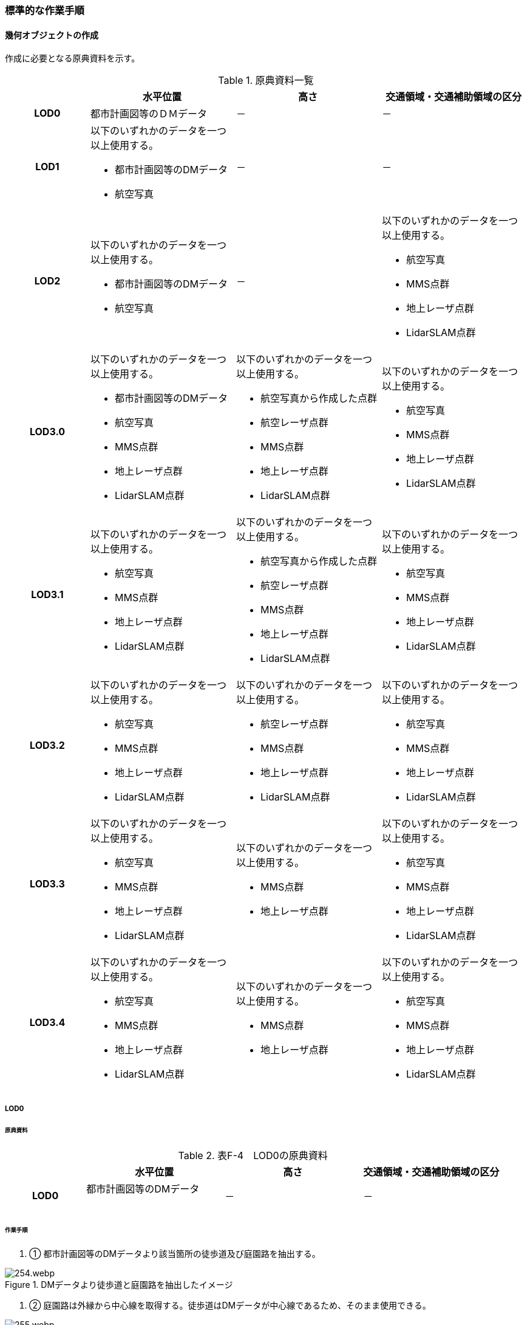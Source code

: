 [[tocF_03]]
=== 標準的な作業手順


==== 幾何オブジェクトの作成

作成に必要となる原典資料を示す。

[cols="4,7,7,7"]
.原典資料一覧
|===
h| h| 水平位置 h| 高さ h| 交通領域・交通補助領域の区分
h| LOD0 | 都市計画図等のＤＭデータ | － | －
h| LOD1
a| 以下のいずれかのデータを一つ以上使用する。

* 都市計画図等のDMデータ
* 航空写真
| －
| －

h| LOD2
a| 以下のいずれかのデータを一つ以上使用する。

* 都市計画図等のDMデータ
* 航空写真
| －
a| 以下のいずれかのデータを一つ以上使用する。

* 航空写真
*  MMS点群
* 地上レーザ点群
* LidarSLAM点群

h| LOD3.0
a| 以下のいずれかのデータを一つ以上使用する。

* 都市計画図等のDMデータ
* 航空写真
* MMS点群
* 地上レーザ点群
* LidarSLAM点群
a| 以下のいずれかのデータを一つ以上使用する。

* 航空写真から作成した点群
* 航空レーザ点群
* MMS点群
* 地上レーザ点群
* LidarSLAM点群
a| 以下のいずれかのデータを一つ以上使用する。

* 航空写真
*  MMS点群
* 地上レーザ点群
* LidarSLAM点群

h| LOD3.1
a| 以下のいずれかのデータを一つ以上使用する。

* 航空写真
* MMS点群
* 地上レーザ点群
* LidarSLAM点群
a| 以下のいずれかのデータを一つ以上使用する。

* 航空写真から作成した点群
* 航空レーザ点群
* MMS点群
* 地上レーザ点群
* LidarSLAM点群
a| 以下のいずれかのデータを一つ以上使用する。

* 航空写真
*  MMS点群
* 地上レーザ点群
* LidarSLAM点群

h| LOD3.2
a| 以下のいずれかのデータを一つ以上使用する。

* 航空写真
* MMS点群
* 地上レーザ点群
* LidarSLAM点群
a| 以下のいずれかのデータを一つ以上使用する。

* 航空レーザ点群
* MMS点群
* 地上レーザ点群
* LidarSLAM点群
a| 以下のいずれかのデータを一つ以上使用する。

* 航空写真
*  MMS点群
* 地上レーザ点群
* LidarSLAM点群

h| LOD3.3
a| 以下のいずれかのデータを一つ以上使用する。

* 航空写真
* MMS点群
* 地上レーザ点群
* LidarSLAM点群
a| 以下のいずれかのデータを一つ以上使用する。

* MMS点群
* 地上レーザ点群
a| 以下のいずれかのデータを一つ以上使用する。

* 航空写真
*  MMS点群
* 地上レーザ点群
* LidarSLAM点群

h| LOD3.4
a| 以下のいずれかのデータを一つ以上使用する。

* 航空写真
* MMS点群
* 地上レーザ点群
* LidarSLAM点群
a| 以下のいずれかのデータを一つ以上使用する。

* MMS点群
* 地上レーザ点群
a| 以下のいずれかのデータを一つ以上使用する。

* 航空写真
*  MMS点群
* 地上レーザ点群
* LidarSLAM点群

|===

===== LOD0

====== 原典資料

[cols="4,7,7,7"]
.表F-4　LOD0の原典資料
|===
h| h| 水平位置 h| 高さ h| 交通領域・交通補助領域の区分
h| LOD0
a| 都市計画図等のDMデータ +
　
| －
| －

|===

====== 作業手順

. ① 都市計画図等のDMデータより該当箇所の徒歩道及び庭園路を抽出する。


.DMデータより徒歩道と庭園路を抽出したイメージ
image::images/254.webp.png[]

. ➁ 庭園路は外縁から中心線を取得する。徒歩道はDMデータが中心線であるため、そのまま使用できる。


.中心線の取得
image::images/255.webp.png[]

===== LOD1

====== 原典資料

[cols="4,7,7,7"]
.表F-5　LOD1の原典資料
|===
h| h| 水平位置 h| 高さ h| 交通領域・交通補助領域の区分
h| LOD1
a| 以下のいずれかのデータを一つ以上使用する。

* 都市計画図等のDMデータ
* 航空写真
| －
| －

|===

====== 作業手順

. ① 航空写真等を参考に外形線に囲まれた範囲を徒歩道の面として取得する。

. ➁ 庭園路はDMデータから取得した庭園路縁を使用し、面を作成してもよい。

. ➂ 交差部で区切る。


.交通（徒歩道）モデルの取得イメージ
image::images/256.webp.png[]

[none]
** 交通（徒歩道）モデル（LOD1）の作成例を図F- 4に示す。


.交通（徒歩道）モデル（LOD1）の作成例
image::images/257.webp.png[]

===== LOD2

====== 原典資料

[cols="4,7,7,7"]
.表F-6　LOD2の原典資料
|===
h| h| 水平位置 h| 高さ h| 交通領域・交通補助領域の区分
h| LOD2
a| 以下のいずれかのデータを一つ以上使用する。

* 都市計画図等のDMデータ
* 航空写真
| －
a| 以下のいずれかのデータを一つ以上使用する。

* 航空写真
*  MMS点群
* 地上レーザ点群
* LidarSLAM点群

|===

====== 作業手順

. ① 航空写真又は点群データを参考に、交通（徒歩道）モデル（LOD1）を車道、車道交差部、歩道部及び島に区分する（図F- 5）。

. ➁ 歩道及び車道の区分が島又は路面標示により示されていない場合は、歩道部として取得する。

. ➂ ➁までに取得した面の高さは0とする。

交通（徒歩道）モデル（LOD2）の作成例を図F- 5及び図F- 6に示す。


.交通（徒歩道）モデル（LOD2）の車道交差部の例
image::images/258.webp.png[]

図F5及び図F-6では、車道交差部が存在しないため交差部の区切りはあるが歩道部となる。


.交通（徒歩道）モデル（LOD2）の作成例
image::images/259.webp.png[]

===== LOD3.0

====== 原典資料

[cols="4,7,7,7"]
.表F-7　LOD3.0の原典資料
|===
h| h| 水平位置 h| 高さ h| 交通領域・交通補助領域の区分
h| LOD3.0
a| 以下のいずれかのデータを一つ以上使用する。

* 都市計画図等のDMデータ
* 航空写真
* MMS点群
* 地上レーザ点群
* LidarSLAM点群
a| 以下のいずれかのデータを一つ以上使用する。

* 航空写真から作成した点群
* 航空レーザ点群
* MMS点群
* 地上レーザ点群
* LidarSLAM点群
a| 以下のいずれかのデータを一つ以上使用する。

* 航空写真
*  MMS点群
* 地上レーザ点群
* LidarSLAM点群

|===

====== 作業手順

. ① 点群データを参考に、LOD2モデルに高さを付与する。付与する高さは横断方向に一律の高さとする。ただし、傾斜のある道と接する部分は横断方向に高さが一律ではない区間が発生する。

.横断方向が一律ではない区間のイメージ
image::images/260.webp.png[]

. ➁ 階段がある場合は最上段と最下段を結ぶスロープ形状で表現する。
+
交通（徒歩道）モデル（LOD3.0）の作成例を図F- 8及び図F- 9に示す。

.交通（徒歩道）モデル（LOD3.0）の作成イメージ
image::images/261.webp.png[]

.交通（徒歩道）モデル（LOD3.0）の斜めから見た作成イメージ
image::images/262.webp.png[]

===== LOD3.1

====== 原典資料

[cols="4,7,7,7"]
.表F-8　LOD3.1の原典資料
|===
h| h| 水平位置 h| 高さ h| 交通領域・交通補助領域の区分
h| LOD3.1
a| 以下のいずれかのデータを一つ以上使用する。

* 航空写真
* MMS点群
* 地上レーザ点群
* LidarSLAM点群
a| 以下のいずれかのデータを一つ以上使用する。

* 航空写真から作成した点群
* 航空レーザ点群
* MMS点群
* 地上レーザ点群
* LidarSLAM点群
a| 以下のいずれかのデータを一つ以上使用する。

* 航空写真
*  MMS点群
* 地上レーザ点群
* LidarSLAM点群

|===

====== 作業手順

. ① MMS点群から三次元図化により道路縁を新規に取得する。三次元図化はMMS点群を基本とする。 周辺環境によって航空写真から図化できる場合もあるが、道路幅員に数十㎝程度のずれが生じる可能性がある。また航空写真から図化する場合、立体交差部は現地補足が必要となる。

. ➁ 航空写真又は点群データを参考に交差部・道路構造が変化する場所・位置正確度や取得方法が変わる場所で区切る。交差部は停止線の延長で区切り取得する。停止線がない場合は、要件tran-5の説明にある区切り例を参考に区切り取得する。（LOD3.0と同じ区切り位置となる）

 . ➂ LOD2と同様に航空写真又は点群データを参考に車道部、車道交差部、歩道部、島に区分する。

. ➃ 航空写真又は点群データを参考に道路区画線を判読し、車道内の車線を区分する。
+
LOD3.1では、停止線がある場合はtran:Trackを停止線の延長で区切る。これにより、LOD1及びLOD2で作成したtran:Trackの形状と、LOD3.1で作成した面の形状は異なる。しかしながら、LOD3.1で作成した面が、LOD1及びLOD2で作成した面が同一のtran:Trackの幾何オブジェクトだと判断できる場合は、当該LOD1及びLOD2の面を空間属性としてもつtran:Trackの空間属性として作成したLOD3.1の面を扱う（すなわち、当該tran:Trackのtran:lod3MultiSurfaceとする）。


.tran:Trackのインスタンスを統合する場合のイメージ
image::images/263.webp.png[]


.交通（徒歩道）モデル（LOD3.1）作成イメージ
image::images/264.webp.png[]

===== LOD3.2

====== 原典資料

[cols="4,7,7,7"]
.表F-9　LOD3.2の原典資料
|===
h| h| 水平位置 h| 高さ h| 交通領域・交通補助領域の区分
h| LOD3.2
a| 以下のいずれかのデータを一つ以上使用する。

* 航空写真
* MMS点群
* 地上レーザ点群
* LidarSLAM点群
a| 以下のいずれかのデータを一つ以上使用する。

* 航空レーザ点群
* MMS点群
* 地上レーザ点群
* LidarSLAM点群
a| 以下のいずれかのデータを一つ以上使用する。

* 航空写真
*  MMS点群
* 地上レーザ点群
* LidarSLAM点群

|===

====== 作業手順

. ① 航空写真や点群データを参考に、交通（徒歩道）モデル（LOD3.1）の徒歩道上の植栽を区分する。

. ➁ 点群データを参考に、高さ15cm以上の段差を表現する。
+
交通（徒歩道）モデル（LOD3.2）の作成例を図F- 12に示す。

.交通（徒歩道）モデル（LOD3.2）の作成例
image::images/265.webp.png[]

===== LOD3.3

====== 原典資料

[cols="4,7,7,7"]
.表F-10　LOD3.3の原典資料
|===
h| h| 水平位置 h| 高さ h| 交通領域・交通補助領域の区分
h| LOD3.3
a| 以下のいずれかのデータを一つ以上使用する。

* 航空写真
* MMS点群
* 地上レーザ点群
* LidarSLAM点群
a| 以下のいずれかのデータを一つ以上使用する。

* MMS点群
* 地上レーザ点群
a| 以下のいずれかのデータを一つ以上使用する。

* 航空写真
*  MMS点群
* 地上レーザ点群
* LidarSLAM点群

|===

====== 作業手順

. ① 点群データを参考に、交通（徒歩道）モデル（LOD3.2）に対し2cm以上の段差を表現する。

交通（徒歩道）モデル（LOD3.3）の作成例を図F- 13に示す。


.交通モデル（徒歩道）モデル（LOD3.3）の作成イメージ
image::images/266.webp.png[]

===== LOD3.4

====== 原典資料

[cols="4,7,7,7"]
.表F-11　LOD3.4の原典資料
|===
h| h| 水平位置 h| 高さ h| 交通領域・交通補助領域の区分
h| LOD3.4
a| 以下のいずれかのデータを一つ以上使用する。

* 航空写真
* MMS点群
* 地上レーザ点群
* LidarSLAM点群
a| 以下のいずれかのデータを一つ以上使用する。

* MMS点群
* 地上レーザ点群
a| 以下のいずれかのデータを一つ以上使用する。

* 航空写真
*  MMS点群
* 地上レーザ点群
* LidarSLAM点群

|===

====== 作業手順

. ① LOD3.3モデルから、ユースケースに応じて区分を細分化する。

交通（徒歩道）モデル（LOD3.4）の作成例を図F- 13に示す。この例では、駐輪区画を区分している


.交通モデル（徒歩道）モデル（LOD3.4）の作成イメージ
image::images/267.webp.png[]

